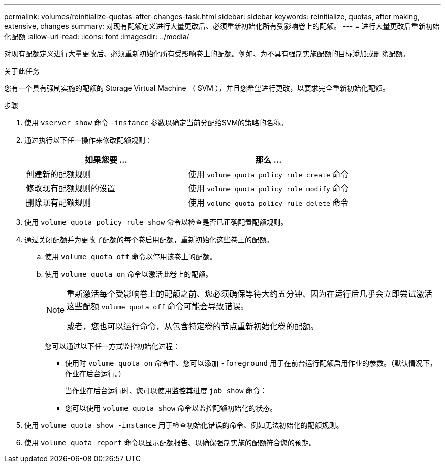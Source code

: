 ---
permalink: volumes/reinitialize-quotas-after-changes-task.html 
sidebar: sidebar 
keywords: reinitialize, quotas, after making, extensive, changes 
summary: 对现有配额定义进行大量更改后、必须重新初始化所有受影响卷上的配额。 
---
= 进行大量更改后重新初始化配额
:allow-uri-read: 
:icons: font
:imagesdir: ../media/


[role="lead"]
对现有配额定义进行大量更改后、必须重新初始化所有受影响卷上的配额。例如、为不具有强制实施配额的目标添加或删除配额。

.关于此任务
您有一个具有强制实施的配额的 Storage Virtual Machine （ SVM ），并且您希望进行更改，以要求完全重新初始化配额。

.步骤
. 使用 `vserver show` 命令 `-instance` 参数以确定当前分配给SVM的策略的名称。
. 通过执行以下任一操作来修改配额规则：
+
[cols="2*"]
|===
| 如果您要 ... | 那么 ... 


 a| 
创建新的配额规则
 a| 
使用 `volume quota policy rule create` 命令



 a| 
修改现有配额规则的设置
 a| 
使用 `volume quota policy rule modify` 命令



 a| 
删除现有配额规则
 a| 
使用 `volume quota policy rule delete` 命令

|===
. 使用 `volume quota policy rule show` 命令以检查是否已正确配置配额规则。
. 通过关闭配额并为更改了配额的每个卷启用配额，重新初始化这些卷上的配额。
+
.. 使用 `volume quota off` 命令以停用该卷上的配额。
.. 使用 `volume quota on` 命令以激活此卷上的配额。
+
[NOTE]
====
重新激活每个受影响卷上的配额之前、您必须确保等待大约五分钟、因为在运行后几乎会立即尝试激活这些配额 `volume quota off` 命令可能会导致错误。

或者，您也可以运行命令，从包含特定卷的节点重新初始化卷的配额。

====
+
您可以通过以下任一方式监控初始化过程：

+
*** 使用时 `volume quota on` 命令中、您可以添加 `-foreground` 用于在前台运行配额启用作业的参数。（默认情况下，作业在后台运行。）
+
当作业在后台运行时、您可以使用监控其进度 `job show` 命令：

*** 您可以使用 `volume quota show` 命令以监控配额初始化的状态。




. 使用 `volume quota show -instance` 用于检查初始化错误的命令、例如无法初始化的配额规则。
. 使用 `volume quota report` 命令以显示配额报告、以确保强制实施的配额符合您的预期。

